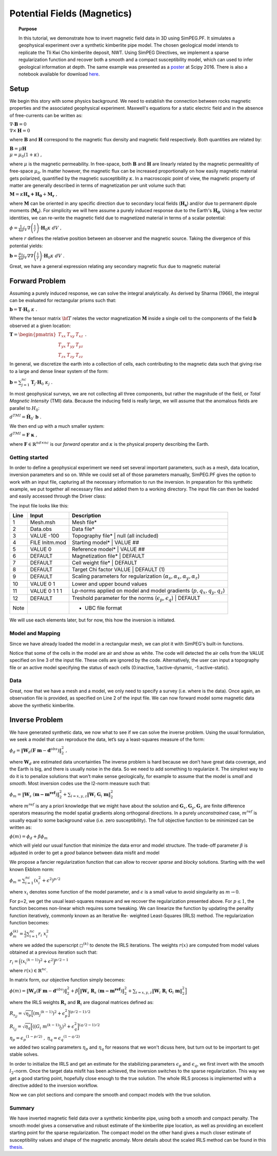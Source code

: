.. _PF_MAG:

Potential Fields (Magnetics)
============================

.. topic:: Purpose

    In this tutorial, we demonstrate how to invert magnetic field data in 3D
    using SimPEG.PF. It simulates a geophysical experiment over a synthetic
    kimberlite pipe model. The chosen geological model intends to replicate
    the Tli Kwi Cho kimberlite deposit, NWT. Using SimPEG Directives, we
    implement a sparse regularization function and recover both a smooth and a
    compact susceptibility model, which can used to infer geological
    information at depth. The same example was presented as a poster_ at Scipy
    2016. There is also a notebook available for download here_.

.. figure:: images/Scipy_2016_PF_Thumbnail.png
    :align: center
    :figwidth: 50%

.. _poster: https://drive.google.com/open?id=0B-8Bv7qmQs23NHRTcXZ5WXVLdkE
.. _here:  https://github.com/simpeg/tutorials/blob/PF_vDF/notebooks/Magnetics%20over%20TKC%20Final.ipynb

Setup
-----

We begin this story with some physics background. We need to establish the
connection between rocks magnetic properties and the associated geophysical
experiment. Maxwell's equations for a static electric field and in the absence
of free-currents can be written as:

:math:`\nabla \cdot \mathbf{B} = 0 \\ \nabla \times \mathbf{H} = 0`

where :math:`\mathbf{B}` and :math:`\mathbf{H}` correspond to the magnetic
flux density and magnetic field respectively. Both quantities are related by:

:math:`\mathbf{B} = \mu \mathbf{H} \\ \mu = \mu_0 ( 1 + \kappa )\;,`

where :math:`\mu` is the magnetic permeability. In free-space, both
:math:`\mathbf{B}` and :math:`\mathbf{H}` are linearly related by the magnetic
permealitity of free-space :math:`\mu_0`. In matter however, the magnetic flux
can be increased proportionally on how easily magnetic material gets
polarized, quantified by the magnetic susceptibility :math:`\kappa`. In a
macroscopic point of view, the magnetic property of matter are generally
described in terms of magnetization per unit volume such that:

:math:`\mathbf{M} = \kappa \mathbf{H_s + H_0} + \mathbf{M_r}\;,`

where :math:`\mathbf{M}` can be oriented in any specific direction due to
secondary local fields (:math:`\mathbf{H_s}`) and/or due to permanent dipole
moments (:math:`\mathbf{M_r}`). For simplicity we will here assume a purely
induced response due to the Earth's :math:`\mathbf{H_0}`. Using a few vector
identities, we can re-write the magnetic field due to magnetized material in
terms of a scalar potential:

:math:`\phi = \frac{1}{4\pi}  \int_{V}    \nabla \left(\frac{1}{r}\right) \cdot \mathbf{H}_0 \kappa  \; dV\;,`

where :math:`r` defines the relative position between an observer and the
magnetic source. Taking the divergence of this potential yields:

:math:`\mathbf{b} = \frac{\mu_0}{4\pi}  \int_{V}  \nabla \nabla \left(\frac{1}{r}\right) \cdot \mathbf{H}_0 \kappa \; dV\;.`

Great, we have a general expression relating any secondary magnetic flux due to
magnetic material

Forward Problem
---------------

Assuming a purely induced response, we can solve the integral analytically. As
derived by Sharma (1966), the integral can be evaluated for rectangular prisms
such that:

:math:`\mathbf{b} =  \mathbf{T} \cdot \mathbf{H}_0 \; \kappa\;.`

Where the tensor matrix :math:`\bf{T}` relates the vector magnetization
:math:`\mathbf{M}` inside a single cell to the components of the field
:math:`\mathbf{b}` observed at a given location:

:math:`\mathbf{T} = \begin{pmatrix} T_{xx} & T_{xy} & T_{xz}    \\ T_{yx} &
T_{yy} & T_{yz}    \\ T_{zx} & T_{zy} & T_{zz} \end{pmatrix}\;.`

In general, we discretize the earth into a collection of cells, each
contributing to the magnetic data such that giving rise to a large and dense
linear system of the form:

:math:`\mathbf{b} = \sum_{j=1}^{nc} \mathbf{T}_j \cdot \mathbf{H}_0 \; \kappa_j\;.`

In most geophysical surveys, we are not collecting all three components, but
rather the magnitude of the field, or *Total Magnetic Intensity* (TMI) data.
Because the inducing field is really large, we will assume that the anomalous
fields are parallel to :math:`H_0`:

:math:`d^{TMI}  = \mathbf{\hat H}_0 \cdot \mathbf{b}\;.`

We then end up with a much smaller system:

:math:`d^{TMI} = \mathbf{F}\; \boldsymbol{\kappa}\;,`

where :math:`\mathbf{F} \in \mathbb{R}^{nd \times nc}` is our *forward*
operator and :math:`\kappa` is the physical property describing the Earth.


Getting started
^^^^^^^^^^^^^^^

In order to define a geophysical experiment we need set several important
parameters, such as a mesh, data location, inversion parameters and so on.
While we could set all of those parameters manually, SimPEG.PF gives the
option to work with an input file, capturing all the necessary information to
run the inversion. In preparation for this synthetic example, we put together
all necessary files and added them to a working directory. The input file can
then be loaded and easily accessed through the Driver class:

.. exec::

    import SimPEG
    import SimPEG.PF as PF
    import os #hide
    import sys #hide
    work_dir = os.getcwd() #hide
    psep = os.path.sep #hide
    input_file = work_dir + psep + "content" + psep + "stories"+ psep + "files" + psep + "SimPEG_PF_Input.inp" #hide
    driver = PF.MagneticsDriver.MagneticsDriver_Inv(input_file)

    # Objects loaded from the input file are then accessible like this
    mesh = driver.mesh
    initm = driver.m0


The input file looks like this:

====    ==============   ===================================================================================
Line    Input            Description
====    ==============   ===================================================================================
1       Mesh.msh         Mesh file*
2       Data.obs         Data file*
3       VALUE -100       Topography file* | null (all included)
4       FILE Initm.mod   Starting model* | VALUE ##
5       VALUE 0          Reference model* | VALUE ##
6       DEFAULT          Magnetization file* | DEFAULT
7       DEFAULT          Cell weight file* | DEFAULT
8       DEFAULT          Target Chi factor VALUE | DEFAULT (1)
9       DEFAULT          Scaling parameters for regularization (:math:`\alpha_s,\alpha_x,\alpha_y,\alpha_z`)
10      VALUE 0 1        Lower and upper bound values
11      VALUE 0 1 1 1    Lp-norms applied on model and model gradients (:math:`p,q_x,q_y,q_z`)
12      DEFAULT          Treshold parameter for the norms (:math:`\epsilon_p,\epsilon_q`) | DEFAULT
Note                     * UBC file format
====    ==============   ===================================================================================

We will use each elements later, but for now, this how the inversion
is initiated.

Model and Mapping
^^^^^^^^^^^^^^^^^

Since we have already loaded the model in a rectangular mesh, we can plot it
with SimPEG's built-in functions.

.. plot::

    import SimPEG #hide
    import SimPEG.PF as PF #hide
    import os #hide
    import sys #hide
    work_dir = os.getcwd() #hide
    psep = os.path.sep #hide
    input_file = work_dir + psep + "files" + psep + "SimPEG_PF_Input.inp" #hide
    driver = PF.MagneticsDriver.MagneticsDriver_Inv(input_file) #hide
    mesh = driver.mesh #hide
    initm = driver.m0 #hide

    initm[initm==-100] = np.nan

    # Create a figure and plot sections
    fig, ax1 = plt.figure(), plt.subplot(1,2,1)
    mesh.plotSlice(initm, ax = ax1, normal='Z', ind=18, clim = (0,0.02), pcolorOpts={'cmap':'viridis'})
    plt.gca().set_aspect('equal')
    plt.title('Z: '+str(mesh.vectorCCz[18]) + " m")

    ax2 = plt.subplot(1,2,2)
    mesh.plotSlice(initm, ax = ax2, normal='Y', ind=16, clim = (0,0.02), pcolorOpts={'cmap':'viridis'})
    plt.gca().set_aspect('equal')
    plt.title('Y: '+str(mesh.vectorCCy[16])+' m')

    plt.show()

Notice that some of the cells in the model are air and show as white. The code
will detected the air cells from the VALUE specified on line 3 of the input
file. These cells are ignored by the code. Alternatively, the user can input a
topography file or an active model specifying the status of each cells
(0:inactive, 1:active-dynamic, -1:active-static).

Data
^^^^

Great, now that we have a mesh and a model, we only need to specify a survey
(i.e. where is the data). Once again, an observation file is provided, as
specified on Line 2 of the input file. We can now forward model some magnetic
data above the synthetic kimberlite.

.. exec::

    from SimPEG import Maps #hide
    import SimPEG.PF as PF #hide
    import os #hide
    import sys #hide
    import numpy as np #hide
    psep = os.path.sep #hide
    work_dir = os.getcwd() + psep + "content" + psep + "stories"+ psep + "files" #hide
    input_file = work_dir + psep + "SimPEG_PF_Input.inp" #hide
    driver = PF.MagneticsDriver.MagneticsDriver_Inv(input_file) #hide
    mesh = driver.mesh #hide
    # Get the survey
    survey = driver.survey

    # Get the active cells (below topography)
    actv = driver.activeCells
    # Create mapping to come back from the reduce space later
    idenMap = Maps.IdentityMap(nP=len(actv))
    initm = driver.m0 #hide

    # Now that we have a model and a survey we can build the linear system ...
    # (use the argument forwardOnly=True to avoid storing the dense forward matrix)
    prob = PF.Magnetics.MagneticIntegral(mesh, mapping=idenMap, actInd=actv, forwardOnly=True, rtype = 'tmi')

    # Pair the survey and problem (data and model space)
    survey.pair(prob)

    # Forward operators and data are calculated here (wait for it!)
    d = prob.fields(initm)

    # Add noise to the data and assign uncertainties
    survey.dobs = d + np.random.randn(len(d)) # We add some random Gaussian noise (1 nT)
    survey.std = np.ones(len(d))*1. # Assign flat uncertainties (1 nT)

    # Then we can quickly plot the data with the build-in function
    PF.Magnetics.plot_obs_2D(survey.srcField.rxList[0].locs,d=survey.dobs ,varstr='Mag Obs')

.. plot::

    import SimPEG.PF as PF #hide
    import os #hide
    import sys #hide
    work_dir = os.getcwd() #hide
    psep = os.path.sep #hide
    input_file = work_dir + psep + "files" + psep + "SimPEG_PF_Input.inp" #hide
    driver = PF.MagneticsDriver.MagneticsDriver_Inv(input_file) #hide

    # Get the survey
    survey = driver.survey

    # Then we can plot with the build-in function
    PF.Magnetics.plot_obs_2D(survey.srcField.rxList[0].locs,d=survey.dobs ,varstr='Mag Obs')
    plt.show()

Inverse Problem
---------------

We have generated synthetic data, we now what to see if we can solve the
inverse problem. Using the usual formulation, we seek a model that can
reproduce the data, let’s say a least-squares measure of the form:

:math:`\phi_d =\|\mathbf{W}_d \left( \mathbf{F}\;\mathbf{m} - \mathbf{d}^{obs} \right)\|_2^2\;,`

where :math:`\mathbf{W}_d` are estimated data uncertainties
The inverse problem is hard because we don’t have great data coverage, and the
Earth is big, and there is usually noise in the data. So we need to add
something to regularize it. The simplest way to do it is to penalize solutions
that won’t make sense geologically, for example to assume that the model is
*small* and *smooth*. Most inversion codes use the l2-norm measure such that:

:math:`\phi_m = {\| \mathbf{W}_s \;( \mathbf{m - m^{ref}})\|}^2_2  + \sum_{i = x,y,z}  {\|   \mathbf{W}_i  \; \mathbf{G}_i \; \mathbf{m}\|}^2_2`

where :math:`m^{ref}` is any a priori knowledge that we might have about the
solution and :math:`\mathbf{G}_x, \mathbf{G}_y, \mathbf{G}_z` are finite
difference operators measuring the model spatial gradients along orthogonal
directions. In a purely *unconstrained* case, :math:`m^{ref}` is usually equal
to some background value (i.e. zero susceptibility).
The full objective function to be minimized can be written as:

:math:`\phi (m) =  \phi_d + \beta \phi_m`

which will yield our usual function that minimize the data error and model
structure. The trade-off parameter :math:`\beta` is adjusted in order to get a
*good* balance between data misfit and model

We propose a fancier regularization function that can allow to recover *sparse* and *blocky* solutions.
Starting with the well known Ekblom norm:

:math:`\phi_m =  \sum_{i=1}^{nc} {(x_i^2 + \epsilon^2)}^{p/2}`

where :math:`x_i` denotes some function of the model parameter, and :math:`\epsilon` is a small value to avoid singularity as :math:`m\rightarrow0`.

For p=2, we get the usual least-squares measure and we recover the
regularization presented above. For :math:`p \leq 1`, the function becomes
non-linear which requires some tweaking. We can linearize the function by
updating the penality function iteratively, commonly known as an Iterative Re-
weighted Least-Squares (IRLS) method. The regularization function becomes:

:math:`\phi_m^{(k)} =  \frac{1}{2}\sum_{i=1}^{nc} r_i \; x_i^2`

where we added the superscript :math:`\square^{(k)}` to denote the IRLS iterations.
The weights :math:`r(x)` are computed from model values obtained at a previous
iteration such that:

:math:`{r}_i  ={\Big( {({x_i}^{(k-1)})}^{2} + \epsilon^2
\Big)}^{p/2 - 1}`

where :math:`{r}(x) \in \mathbb{R}^{nc}`.

In matrix form, our objective function simply becomes:

:math:`\phi(m) =   \|\mathbf{W}_d \left( \mathbf{F}\;\mathbf{m} - \mathbf{d}^{obs} \right)\|_2^2 + \beta \Big [ {\| \mathbf{W}_s \;\mathbf{R}_s\;( \mathbf{m - m^{ref}})\|}^2_2  + \sum_{i = x,y,z}  {\|   \mathbf{W}_i\; \mathbf{R}_i  \; \mathbf{G}_i \; \mathbf{m}\|}^2_2  \Big ]`

where the IRLS weights :math:`\mathbf{R}_s` and :math:`\mathbf{R}_i` are diagonal matrices defined as:

:math:`{R}_{s_{jj}}  =  \sqrt{\eta_p}{\Big[ {({m_j}^{(k-1)})}^{2} + \epsilon_p^2 \Big]}^{(p/2 - 1)/2}`

:math:`{R}_{i_{jj}}  =  \sqrt{\eta_q}{\Big[ {\left ({{(G_i\;m^{(k-1)})}_j }\right)}^{2} + \epsilon_q^2 \Big]}^{(q/2 - 1)/2}`

:math:`\eta_p =  {\epsilon_p}^{(1-p/2)}\;,`
:math:`\eta_q =   {\epsilon_q}^{(1-q/2)}`

we added two scaling parameters :math:`\eta_p` and :math:`\eta_q` for reasons that we won't dicuss here, but turn out to be important to get stable solves.

In order to initialize the IRLS and get an estimate for the stabilizing
parameters :math:`\epsilon_p` and :math:`\epsilon_q`, we first invert with the
smooth :math:`l_2`-norm. Once the target data misfit has been achieved, the
inversion switches to the sparse regularization. This way we get a good
starting point, hopefully close enough to the true solution. The whole IRLS
process is implemented with a directive added to the inversion workflow.

.. exec::

    from SimPEG import * #hide
    import SimPEG.PF as PF #hide
    import os #hide
    import sys #hide
    import numpy as np #hide
    psep = os.path.sep #hide
    work_dir = os.getcwd() + psep + "content" + psep + "stories"+ psep + "files"
    input_file = work_dir + psep + "SimPEG_PF_Input.inp" #hide
    driver = PF.MagneticsDriver.MagneticsDriver_Inv(input_file) #hide
    mesh = driver.mesh #hide
    survey = driver.survey #hide
    actv = driver.activeCells #hide
    actvMap = Maps.InjectActiveCells(mesh, actv, -100) #hide
    idenMap = Maps.IdentityMap(nP=len(actv)) #hide
    initm = driver.m0 #hide
    prob = PF.Magnetics.MagneticIntegral(mesh, mapping=idenMap, actInd=actv, rtype = 'tmi') #hide
    survey.pair(prob) #hides

    # It is potential fields, so we will need to push the inverison down
    # Create distance weights from our linera forward operator
    wr = np.sum(prob.G**2.,axis=0)**0.5
    wr = ( wr/np.max(wr) )

    # REGULARIZATION
    reg = Regularization.Sparse(mesh, indActive=actv, mapping=idenMap)
    reg.cell_weights = wr

    # MISFIT FUNCTION
    dmis = DataMisfit.l2_DataMisfit(survey)
    dmis.Wd = 1/survey.std

    # OPTIMIZATION
    # We solve the inverse problem with a projected Gauss-Newton solver
    opt = Optimization.ProjectedGNCG(maxIter=100 ,lower=0.,upper=1., maxIterLS = 20, maxIterCG= 10, tolCG = 1e-3)

    # INVERSE PROBLEM
    # Put all the components together
    invProb = InvProblem.BaseInvProblem(dmis, reg, opt)

    # DIRECTIVES
    # We add a few directives
    # First to guess the initial beta
    betaest = Directives.BetaEstimate_ByEig()

    # Second, we add a pre-conditioner to speedup the CG solves
    update_Jacobi = Directives.Update_lin_PreCond()

    # Here is where the norms are applied
    # Use pick a treshold parameter empirically based on the distribution of model
    # parameters (run last cell to see the histogram before and after IRLS)
    IRLS = Directives.Update_IRLS( norms=driver.lpnorms,  eps=[3e-4,3e-4],prctile = 90, f_min_change = 1e-4, minGNiter=3)

    # We add the directives to the inverse problem
    inv = Inversion.BaseInversion(invProb, directiveList=[IRLS,betaest,update_Jacobi])

    # SOLVING
    # Finally, we run inversion...
    m0 = np.ones(len(actv))*1e-4
    mrec = inv.run(m0)

    # Map to full space the final model and l2 model
    m_lp = actvMap*mrec
    m_l2 = actvMap*reg.l2model

    # Once it is done, we can save the models (l2 and lp) to a file
    Mesh.TensorMesh.writeModelUBC(mesh,work_dir + psep + 'SimPEG_MAG_l2l2.sus',m_l2)
    Mesh.TensorMesh.writeModelUBC(mesh,work_dir + psep + 'SimPEG_MAG_lplq.sus',m_lp)


Now we can plot sections and compare the smooth and compact models with the
true solution.

.. plot::

    from SimPEG import Mesh
    import os #hide
    import sys #hide
    import pylab as plt
    import numpy as np
    psep = os.path.sep #hide
    work_dir = os.getcwd() + psep + "files" #hide

    # Load the mesh, model and data
    mesh = Mesh.TensorMesh.readUBC(work_dir+psep+"Mesh.msh")

    # Load models
    m_lp = Mesh.TensorMesh.readModelUBC(mesh,work_dir+psep+"SimPEG_MAG_lplq.sus")
    m_l2 = Mesh.TensorMesh.readModelUBC(mesh,work_dir+psep+"SimPEG_MAG_l2l2.sus")
    m_true = Mesh.TensorMesh.readModelUBC(mesh,work_dir+psep+"Initm.sus")

    m_lp[m_lp==-100] = np.nan
    m_l2[m_l2==-100] = np.nan
    m_true[m_true==-100] = np.nan

    fig = plt.figure()
    vmin, vmax = 0.0, 0.015
    xmin, xmax = -500 + 557300, 500 + 557300
    ymin, ymax = -500 + 7133600, 500 + 7133600
    zmin, zmax = -500 + 450, 0 + 450
    indz = 17
    indx = 17

    # Axis label
    x = np.linspace(xmin+200, xmax-200,3)
    y = np.linspace(zmin+50, zmax-50,3)

    ax1 = plt.subplot(1,1,1)
    pos =  ax1.get_position()
    ax1.set_position([pos.x0-0.1, pos.y0+0.3,  pos.width*0.5, pos.height*0.5])
    dat = mesh.plotSlice(m_l2, ax = ax1, normal='Z', ind=indz, clim=np.r_[vmin, vmax],pcolorOpts={'cmap':'viridis'})
    #     plt.colorbar(dat[0])
    plt.gca().set_aspect('equal')
    plt.title('Smooth')
    ax1.xaxis.set_visible(False)
    plt.xlim(xmin, xmax)
    plt.ylim(ymin, ymax)
    plt.ylabel('Northing (m)')
    labels = ax1.get_yticklabels()
    plt.setp(labels, rotation=90)

    # ax2 = plt.subplot(2,2,3)
    pos =  ax1.get_position()
    ax2 = fig.add_axes([pos.x0+0.0525, pos.y0 - 0.315,  pos.width*0.725, pos.height])
    # ax2.yaxis.set_visible(False)
    # ax2.set_position([pos.x0 -0.04 , pos.y0,  pos.width, pos.height])

    dat = mesh.plotSlice(m_l2, ax = ax2, normal='Y', ind=indx, clim=np.r_[vmin, vmax],pcolorOpts={'cmap':'viridis'})
    #     plt.colorbar(dat[0])
    plt.gca().set_aspect('equal')
    plt.title('')
    plt.xlim(xmin, xmax)
    plt.ylim(zmin, zmax)
    ax2.set_xticks(map(int, x))
    ax2.set_xticklabels(map(str, map(int, x)),size=12)
    plt.xlabel('Easting (m)')
    plt.ylabel('Elev. (m)')
    ax2.set_yticks(map(int, y))
    ax2.set_yticklabels(map(str, map(int, y)),size=12)
    labels = ax2.get_yticklabels()
    plt.setp(labels, rotation=90)

    ## Add compact model
    ax3 = fig.add_axes([pos.x0+0.3, pos.y0,  pos.width, pos.height])
    dat = mesh.plotSlice(m_lp, ax = ax3, normal='Z', ind=indz, clim=np.r_[vmin, vmax],pcolorOpts={'cmap':'viridis'})
    #     plt.colorbar(dat[0])
    plt.gca().set_aspect('equal')
    plt.title('Compact')
    ax3.xaxis.set_visible(False)
    ax3.yaxis.set_visible(False)
    plt.xlim(xmin, xmax)
    plt.ylim(ymin, ymax)

    ax4 = fig.add_axes([pos.x0+0.3525, pos.y0 - 0.315,  pos.width*0.725, pos.height])
    # ax2.yaxis.set_visible(False)
    # ax2.set_position([pos.x0 -0.04 , pos.y0,  pos.width, pos.height])

    dat = mesh.plotSlice(m_lp, ax = ax4, normal='Y', ind=indx, clim=np.r_[vmin, vmax],pcolorOpts={'cmap':'viridis'})
    #     plt.colorbar(dat[0])
    plt.gca().set_aspect('equal')
    ax4.yaxis.set_visible(False)
    plt.title('')
    plt.xlim(xmin, xmax)
    plt.ylim(zmin, zmax)
    ax4.set_xticks(map(int, x))
    ax4.set_xticklabels(map(str, map(int, x)),size=12)
    plt.xlabel('')
    # ylabel('Elev. (m)')

    ## Add True model
    ax5 = fig.add_axes([pos.x0+0.6, pos.y0,  pos.width, pos.height])
    dat = mesh.plotSlice(m_true, ax = ax5, normal='Z', ind=indz, clim=np.r_[vmin, vmax],pcolorOpts={'cmap':'viridis'})
    #     plt.colorbar(dat[0])
    plt.gca().set_aspect('equal')
    plt.title('True')
    ax5.xaxis.set_visible(False)
    ax5.yaxis.set_visible(False)
    plt.xlim(xmin, xmax)
    plt.ylim(ymin, ymax)

    ax6 = fig.add_axes([pos.x0+0.6525, pos.y0 - 0.315,  pos.width*0.725, pos.height])
    # ax2.yaxis.set_visible(False)
    # ax2.set_position([pos.x0 -0.04 , pos.y0,  pos.width, pos.height])

    dat = mesh.plotSlice(m_true, ax = ax6, normal='Y', ind=indx, clim=np.r_[vmin, vmax],pcolorOpts={'cmap':'viridis'})
    #     plt.colorbar(dat[0])
    plt.gca().set_aspect('equal')
    ax6.yaxis.set_visible(False)
    plt.title('')
    plt.xlim(xmin, xmax)
    plt.ylim(zmin, zmax)
    ax6.set_xticks(map(int, x))
    ax6.set_xticklabels(map(str, map(int, x)),size=12)
    plt.xlabel('')
    # ylabel('Elev. (m)')

    pos =  ax4.get_position()
    cbarax = fig.add_axes([pos.x0 , pos.y0+0.05 ,  pos.width, pos.height*0.1])  ## the parameters are the specified position you set
    cb = fig.colorbar(dat[0],cax=cbarax, orientation="horizontal", ax = ax4, ticks=np.linspace(vmin,vmax, 4),format='%.3f')
    cbarax.tick_params(labelsize=12)
    # cb.ax.xaxis.set_label_position('top')
    cb.set_label("Susceptibility (SI)",size=14)
    plt.show()

Summary
^^^^^^^

We have inverted magnetic field data over a synthetic kimberlite pipe, using
both a smooth and compact penalty. The smooth model gives a conservative and robust estimate of
the kimberlite pipe location, as well as providing an excellent starting point
for the sparse regularization. The compact model on the other hand gives a
much closer estimate of susceptibility values and shape of the magnetic
anomaly. More details about the scaled IRLS method can be found in this thesis_.

.. _thesis: "https://open.library.ubc.ca/cIRcle/collections/ubctheses/24/items/1.0166794"
